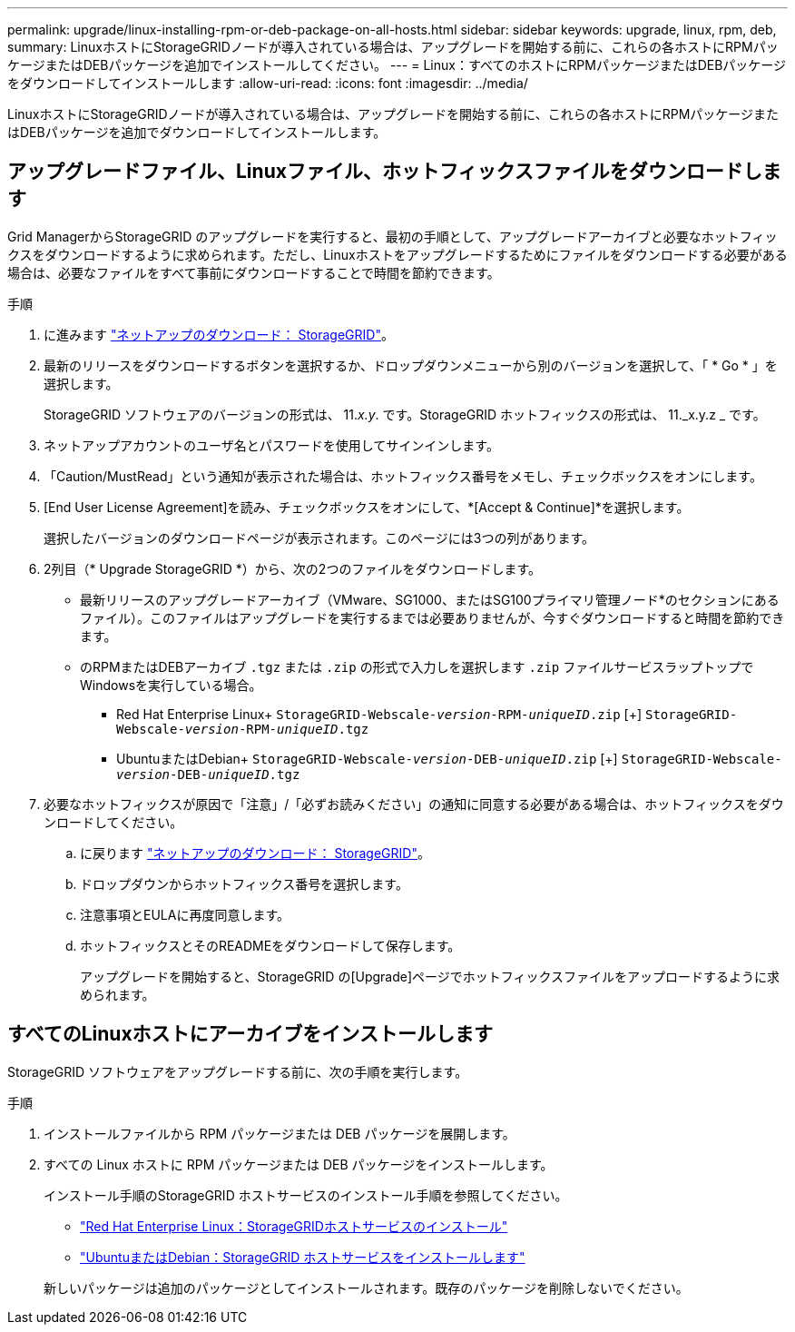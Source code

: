 ---
permalink: upgrade/linux-installing-rpm-or-deb-package-on-all-hosts.html 
sidebar: sidebar 
keywords: upgrade, linux, rpm, deb, 
summary: LinuxホストにStorageGRIDノードが導入されている場合は、アップグレードを開始する前に、これらの各ホストにRPMパッケージまたはDEBパッケージを追加でインストールしてください。 
---
= Linux：すべてのホストにRPMパッケージまたはDEBパッケージをダウンロードしてインストールします
:allow-uri-read: 
:icons: font
:imagesdir: ../media/


[role="lead"]
LinuxホストにStorageGRIDノードが導入されている場合は、アップグレードを開始する前に、これらの各ホストにRPMパッケージまたはDEBパッケージを追加でダウンロードしてインストールします。



== アップグレードファイル、Linuxファイル、ホットフィックスファイルをダウンロードします

Grid ManagerからStorageGRID のアップグレードを実行すると、最初の手順として、アップグレードアーカイブと必要なホットフィックスをダウンロードするように求められます。ただし、Linuxホストをアップグレードするためにファイルをダウンロードする必要がある場合は、必要なファイルをすべて事前にダウンロードすることで時間を節約できます。

.手順
. に進みます https://mysupport.netapp.com/site/products/all/details/storagegrid/downloads-tab["ネットアップのダウンロード： StorageGRID"^]。
. 最新のリリースをダウンロードするボタンを選択するか、ドロップダウンメニューから別のバージョンを選択して、「 * Go * 」を選択します。
+
StorageGRID ソフトウェアのバージョンの形式は、 11._x.y_. です。StorageGRID ホットフィックスの形式は、 11._x.y.z _ です。

. ネットアップアカウントのユーザ名とパスワードを使用してサインインします。
. 「Caution/MustRead」という通知が表示された場合は、ホットフィックス番号をメモし、チェックボックスをオンにします。
. [End User License Agreement]を読み、チェックボックスをオンにして、*[Accept & Continue]*を選択します。
+
選択したバージョンのダウンロードページが表示されます。このページには3つの列があります。

. 2列目（* Upgrade StorageGRID *）から、次の2つのファイルをダウンロードします。
+
** 最新リリースのアップグレードアーカイブ（VMware、SG1000、またはSG100プライマリ管理ノード*のセクションにあるファイル）。このファイルはアップグレードを実行するまでは必要ありませんが、今すぐダウンロードすると時間を節約できます。
** のRPMまたはDEBアーカイブ `.tgz` または `.zip` の形式で入力しを選択します `.zip` ファイルサービスラップトップでWindowsを実行している場合。
+
*** Red Hat Enterprise Linux+
`StorageGRID-Webscale-_version_-RPM-_uniqueID_.zip` [+]
`StorageGRID-Webscale-_version_-RPM-_uniqueID_.tgz`
*** UbuntuまたはDebian+
`StorageGRID-Webscale-_version_-DEB-_uniqueID_.zip` [+]
`StorageGRID-Webscale-_version_-DEB-_uniqueID_.tgz`




. 必要なホットフィックスが原因で「注意」/「必ずお読みください」の通知に同意する必要がある場合は、ホットフィックスをダウンロードしてください。
+
.. に戻ります https://mysupport.netapp.com/site/products/all/details/storagegrid/downloads-tab["ネットアップのダウンロード： StorageGRID"^]。
.. ドロップダウンからホットフィックス番号を選択します。
.. 注意事項とEULAに再度同意します。
.. ホットフィックスとそのREADMEをダウンロードして保存します。
+
アップグレードを開始すると、StorageGRID の[Upgrade]ページでホットフィックスファイルをアップロードするように求められます。







== すべてのLinuxホストにアーカイブをインストールします

StorageGRID ソフトウェアをアップグレードする前に、次の手順を実行します。

.手順
. インストールファイルから RPM パッケージまたは DEB パッケージを展開します。
. すべての Linux ホストに RPM パッケージまたは DEB パッケージをインストールします。
+
インストール手順のStorageGRID ホストサービスのインストール手順を参照してください。

+
** link:../rhel/installing-storagegrid-webscale-host-service.html["Red Hat Enterprise Linux：StorageGRIDホストサービスのインストール"]
** link:../ubuntu/installing-storagegrid-webscale-host-services.html["UbuntuまたはDebian：StorageGRID ホストサービスをインストールします"]


+
新しいパッケージは追加のパッケージとしてインストールされます。既存のパッケージを削除しないでください。


